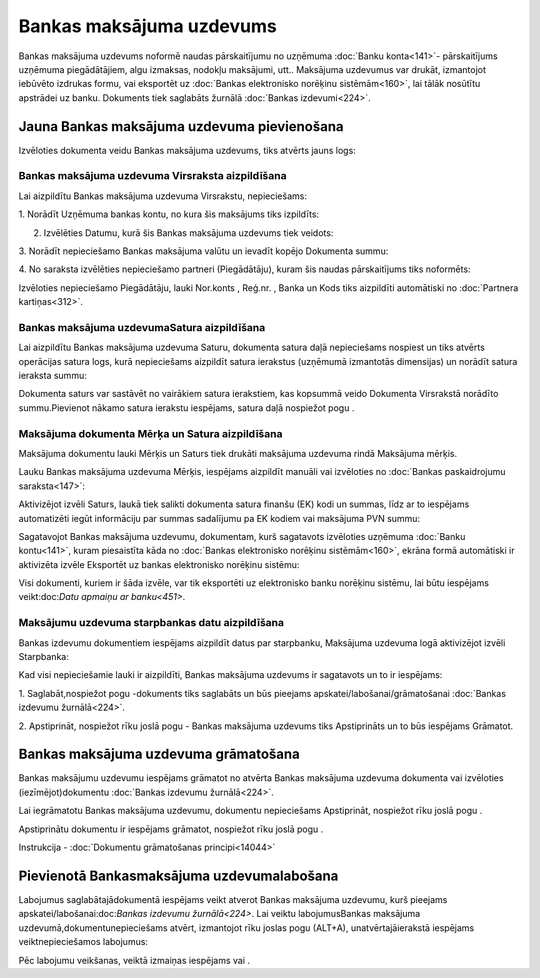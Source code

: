.. 347 Bankas maksājuma uzdevums***************************** 


Bankas maksājuma uzdevums noformē naudas pārskaitījumu no uzņēmuma
:doc:`Banku konta<141>`- pārskaitījums uzņēmuma piegādātājiem, algu
izmaksas, nodokļu maksājumi, utt.. Maksājuma uzdevumus var drukāt,
izmantojot iebūvēto izdrukas formu, vai eksportēt uz :doc:`Bankas
elektronisko norēķinu sistēmām<160>`, lai tālāk nosūtītu apstrādei uz
banku. Dokuments tiek saglabāts žurnālā :doc:`Bankas izdevumi<224>`.


Jauna Bankas maksājuma uzdevuma pievienošana
````````````````````````````````````````````

Izvēloties dokumenta veidu Bankas maksājuma uzdevums, tiks atvērts
jauns logs:






Bankas maksājuma uzdevuma Virsraksta aizpildīšana
+++++++++++++++++++++++++++++++++++++++++++++++++



Lai aizpildītu Bankas maksājuma uzdevuma Virsrakstu, nepieciešams:



1. Norādīt Uzņēmuma bankas kontu, no kura šis maksājums tiks
izpildīts:







2. Izvēlēties Datumu, kurā šis Bankas maksājuma uzdevums tiek veidots:







3. Norādīt nepieciešamo Bankas maksājuma valūtu un ievadīt kopējo
Dokumenta summu:







4. No saraksta izvēlēties nepieciešamo partneri (Piegādātāju), kuram
šis naudas pārskaitījums tiks noformēts:







Izvēloties nepieciešamo Piegādātāju, lauki Nor.konts , Reģ.nr. , Banka
un Kods tiks aizpildīti automātiski no :doc:`Partnera kartiņas<312>`.




Bankas maksājuma uzdevumaSatura aizpildīšana
++++++++++++++++++++++++++++++++++++++++++++

Lai aizpildītu Bankas maksājuma uzdevuma Saturu, dokumenta satura daļā
nepieciešams nospiest un tiks atvērts operācijas satura logs, kurā
nepieciešams aizpildīt satura ierakstus (uzņēmumā izmantotās
dimensijas) un norādīt satura ieraksta summu:







Dokumenta saturs var sastāvēt no vairākiem satura ierakstiem, kas
kopsummā veido Dokumenta Virsrakstā norādīto summu.Pievienot nākamo
satura ierakstu iespējams, satura daļā nospiežot pogu .




Maksājuma dokumenta Mērķa un Satura aizpildīšana
++++++++++++++++++++++++++++++++++++++++++++++++


Maksājuma dokumentu lauki Mērķis un Saturs tiek drukāti maksājuma
uzdevuma rindā Maksājuma mērķis.

Lauku Bankas maksājuma uzdevuma Mērķis, iespējams aizpildīt manuāli
vai izvēloties no :doc:`Bankas paskaidrojumu saraksta<147>`:







Aktivizējot izvēli Saturs, laukā tiek salikti dokumenta satura finanšu
(EK) kodi un summas, līdz ar to iespējams automatizēti iegūt
informāciju par summas sadalījumu pa EK kodiem vai maksājuma PVN
summu:







Sagatavojot Bankas maksājuma uzdevumu, dokumentam, kurš sagatavots
izvēloties uzņēmuma :doc:`Banku kontu<141>`, kuram piesaistīta kāda no
:doc:`Bankas elektronisko norēķinu sistēmām<160>`, ekrāna formā
automātiski ir aktivizēta izvēle Eksportēt uz bankas elektronisko
norēķinu sistēmu:







Visi dokumenti, kuriem ir šāda izvēle, var tik eksportēti uz
elektronisko banku norēķinu sistēmu, lai būtu iespējams
veikt:doc:`Datu apmaiņu ar banku<451>`.




Maksājumu uzdevuma starpbankas datu aizpildīšana
++++++++++++++++++++++++++++++++++++++++++++++++



Bankas izdevumu dokumentiem iespējams aizpildīt datus par starpbanku,
Maksājuma uzdevuma logā aktivizējot izvēli Starpbanka:



Kad visi nepieciešamie lauki ir aizpildīti, Bankas maksājuma uzdevums
ir sagatavots un to ir iespējams:

1. Saglabāt,nospiežot pogu -dokuments tiks saglabāts un būs pieejams
apskatei/labošanai/grāmatošanai :doc:`Bankas izdevumu žurnālā<224>`.

2. Apstiprināt, nospiežot rīku joslā pogu - Bankas maksājuma uzdevums
tiks Apstiprināts un to būs iespējams Grāmatot.


Bankas maksājuma uzdevuma grāmatošana
`````````````````````````````````````

Bankas maksājumu uzdevumu iespējams grāmatot no atvērta Bankas
maksājuma uzdevuma dokumenta vai izvēloties (iezīmējot)dokumentu
:doc:`Bankas izdevumu žurnālā<224>`.

Lai iegrāmatotu Bankas maksājuma uzdevumu, dokumentu nepieciešams
Apstiprināt, nospiežot rīku joslā pogu .

Apstiprinātu dokumentu ir iespējams grāmatot, nospiežot rīku joslā
pogu .



Instrukcija - :doc:`Dokumentu grāmatošanas principi<14044>`


Pievienotā Bankasmaksājuma uzdevumalabošana
```````````````````````````````````````````

Labojumus saglabātajādokumentā iespējams veikt atverot Bankas
maksājuma uzdevumu, kurš pieejams apskatei/labošanai:doc:`Bankas
izdevumu žurnālā<224>`. Lai veiktu labojumusBankas maksājuma
uzdevumā,dokumentunepieciešams atvērt, izmantojot rīku joslas pogu
(ALT+A), unatvērtajāierakstā iespējams veiktnepieciešamos labojumus:






Pēc labojumu veikšanas, veiktā izmaiņas iespējams vai .





 